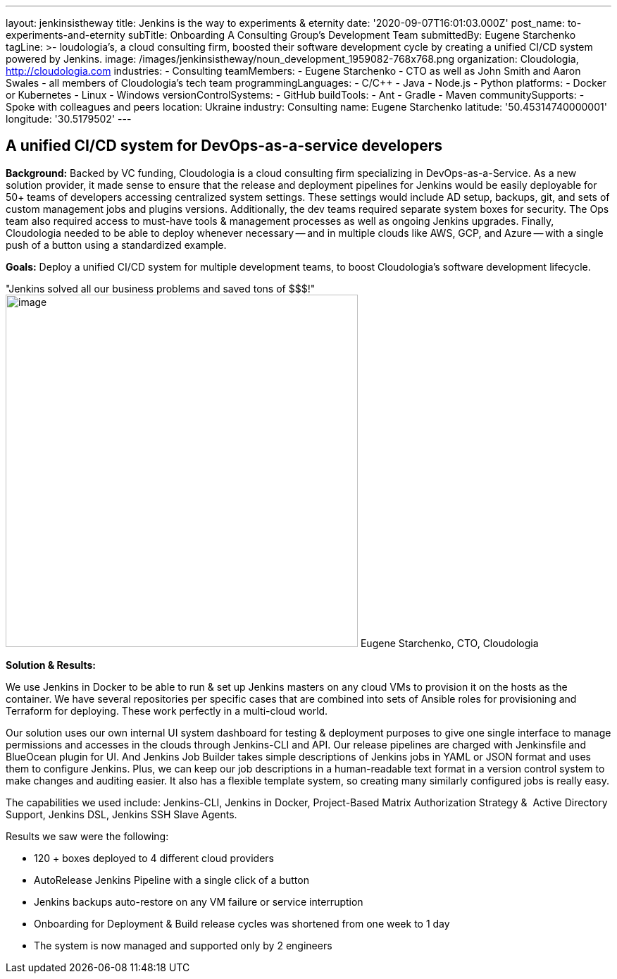 ---
layout: jenkinsistheway
title: Jenkins is the way to experiments & eternity
date: '2020-09-07T16:01:03.000Z'
post_name: to-experiments-and-eternity
subTitle: Onboarding A Consulting Group’s Development Team
submittedBy: Eugene Starchenko
tagLine: >-
  loudologia's, a cloud consulting firm, boosted their software development
  cycle by creating a unified CI/CD system powered by Jenkins.
image: /images/jenkinsistheway/noun_development_1959082-768x768.png
organization: Cloudologia, http://cloudologia.com
industries:
  - Consulting
teamMembers:
  - Eugene Starchenko
  - CTO as well as John Smith and Aaron Swales
  - all members of Cloudologia’s tech team
programmingLanguages:
  - C/C++
  - Java
  - Node.js
  - Python
platforms:
  - Docker or Kubernetes
  - Linux
  - Windows
versionControlSystems:
  - GitHub
buildTools:
  - Ant
  - Gradle
  - Maven
communitySupports:
  - Spoke with colleagues and peers
location: Ukraine
industry: Consulting
name: Eugene Starchenko
latitude: '50.45314740000001'
longitude: '30.5179502'
---




== A unified CI/CD system for DevOps-as-a-service developers

*Background:* Backed by VC funding, Cloudologia is a cloud consulting firm specializing in DevOps-as-a-Service. As a new solution provider, it made sense to ensure that the release and deployment pipelines for Jenkins would be easily deployable for 50+ teams of developers accessing centralized system settings. These settings would include AD setup, backups, git, and sets of custom management jobs and plugins versions. Additionally, the dev teams required separate system boxes for security. The Ops team also required access to must-have tools & management processes as well as ongoing Jenkins upgrades. Finally, Cloudologia needed to be able to deploy whenever necessary -- and in multiple clouds like AWS, GCP, and Azure -- with a single push of a button using a standardized example.

*Goals:* Deploy a unified CI/CD system for multiple development teams, to boost Cloudologia's software development lifecycle.

"Jenkins solved all our business problems and saved tons of $$$!" image:/images/jenkinsistheway/Eugene.jpg[image,width=500,height=500] Eugene Starchenko, CTO, Cloudologia

*Solution & Results: *

We use Jenkins in Docker to be able to run & set up Jenkins masters on any cloud VMs to provision it on the hosts as the container. We have several repositories per specific cases that are combined into sets of Ansible roles for provisioning and Terraform for deploying. These work perfectly in a multi-cloud world.

Our solution uses our own internal UI system dashboard for testing & deployment purposes to give one single interface to manage permissions and accesses in the clouds through Jenkins-CLI and API. Our release pipelines are charged with Jenkinsfile and BlueOcean plugin for UI. And Jenkins Job Builder takes simple descriptions of Jenkins jobs in YAML or JSON format and uses them to configure Jenkins. Plus, we can keep our job descriptions in a human-readable text format in a version control system to make changes and auditing easier. It also has a flexible template system, so creating many similarly configured jobs is really easy.

The capabilities we used include: Jenkins-CLI, Jenkins in Docker, Project-Based Matrix Authorization Strategy &  Active Directory Support, Jenkins DSL, Jenkins SSH Slave Agents.

Results we saw were the following:

* 120 + boxes deployed to 4 different cloud providers
* AutoRelease Jenkins Pipeline with a single click of a button
* Jenkins backups auto-restore on any VM failure or service interruption
* Onboarding for Deployment & Build release cycles was shortened from one week to 1 day
* The system is now managed and supported only by 2 engineers
